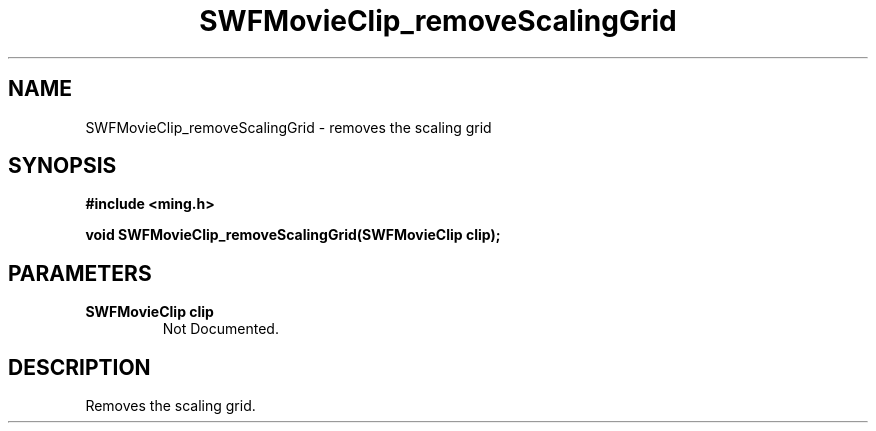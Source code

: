.\" WARNING! THIS FILE WAS GENERATED AUTOMATICALLY BY c2man!
.\" DO NOT EDIT! CHANGES MADE TO THIS FILE WILL BE LOST!
.TH "SWFMovieClip_removeScalingGrid" 3 "20 March 2008" "c2man movieclip.c"
.SH "NAME"
SWFMovieClip_removeScalingGrid \- removes the scaling grid
.SH "SYNOPSIS"
.ft B
#include <ming.h>
.br
.sp
void SWFMovieClip_removeScalingGrid(SWFMovieClip clip);
.ft R
.SH "PARAMETERS"
.TP
.B "SWFMovieClip clip"
Not Documented.
.SH "DESCRIPTION"
Removes the scaling grid.
